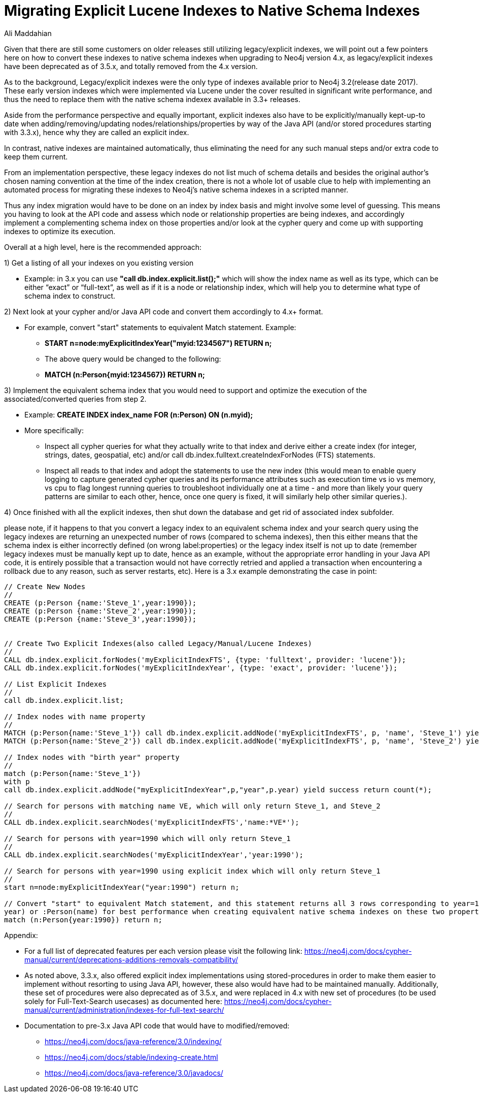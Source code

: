 = Migrating Explicit Lucene Indexes to Native Schema Indexes
:slug: Migrating-Explicit-Lucene-Indexes-to-Native-Schema-Indexes
:author: Ali Maddahian
:category: operations
:tags: lucene, index, legacy, explicit, capacity, schema, full-text
:neo4j-versions: 1.x,2.x,3.x,4.x

Given that there are still some customers on older releases still utilizing legacy/explicit indexes, we will point out a few pointers here on how to convert these indexes to native schema indexes when upgrading to Neo4j version 4.x, as legacy/explicit indexes have been deprecated as of 3.5.x, and totally removed from the 4.x version.
 
As to the background, Legacy/explicit indexes were the only type of indexes available prior to Neo4j 3.2(release date 2017).   These early version indexes which were implemented via Lucene under the cover resulted in significant write performance, and thus the need to replace them with the native schema indexex available in 3.3+ releases.   

Aside from the performance perspective and equally important, explicit indexes also have to be explicitly/manually kept-up-to date when adding/removing/updating nodes/relationships/properties by way of the Java API (and/or stored procedures starting with 3.3.x), hence why they are called an explicit index.    

In contrast, native indexes are maintained automatically, thus eliminating the need for any such manual steps and/or extra code to keep them current.

From an implementation perspective, these legacy indexes do not list much of schema details and besides the original author's chosen naming convention at the time of the index creation, there is not a whole lot of usable clue to help with implementing an automated process for migrating these indexes to Neo4j’s native schema indexes in a scripted manner.

Thus any index migration would have to be done on an index by index basis and might involve some level of guessing.   This means you having to look at the API code and assess which node or relationship properties are being indexes, and accordingly implement a complementing schema index on those properties and/or look at the cypher query and come up with supporting indexes to optimize its execution.

Overall at a high level, here is the recommended approach:

1) Get a listing of all your indexes on you existing version

*  Example:   in 3.x you can use **"call db.index.explicit.list();"** which will show the index name as well as its type, which can be either “exact” or “full-text”, as well as if it is a node or relationship index, which will help you to determine what type of schema index to construct. 
 
2) Next look at your cypher and/or Java API code and convert them accordingly to 4.x+ format.   

* For example, convert "start" statements to equivalent Match statement.  Example: 
**  **START n=node:myExplicitIndexYear("myid:1234567") RETURN n;**
** The above query would be changed to the following:
**  **MATCH (n:Person{myid:1234567}) RETURN n;**

 

3) Implement the equivalent schema index that you would need to support and optimize the execution of the associated/converted queries from step 2. 

* Example:   **CREATE INDEX index_name FOR (n:Person) ON (n.myid);**
* More specifically:
** Inspect all cypher queries for what they actually write to that index and derive either a create index (for integer, strings, dates, geospatial, etc) and/or call db.index.fulltext.createIndexForNodes (FTS) statements.
** Inspect all reads to that index and adopt the statements to use the new index (this would mean to enable query logging to capture generated cypher queries and its performance attributes such as execution time vs io vs memory, vs cpu to flag longest running queries to troubleshoot individually one at a time - and more than likely your query patterns are similar to each other, hence, once one query is fixed, it will similarly help other similar queries.).
 
4) Once finished with all the explicit indexes, then shut down the database and get rid of associated index subfolder.

please note, if it happens to that you convert a legacy index to an equivalent schema index and your search query using the legacy indexes are returning an unexpected number of rows (compared to schema indexes), then this either means that the schema index is either incorrectly defined (on wrong label:properties) or the legacy index itself is not up to date (remember legacy indexes must be manually kept up to date, hence as an example, without the appropriate error handling in your Java API code, it is entirely possible that a transaction would not have correctly retried and applied a transaction when encountering a rollback due to any reason, such as server restarts, etc).   Here is a 3.x example demonstrating the case in point:

```
// Create New Nodes
//
CREATE (p:Person {name:'Steve_1',year:1990});
CREATE (p:Person {name:'Steve_2',year:1990});
CREATE (p:Person {name:'Steve_3',year:1990});


// Create Two Explicit Indexes(also called Legacy/Manual/Lucene Indexes)
//
CALL db.index.explicit.forNodes('myExplicitIndexFTS', {type: 'fulltext', provider: 'lucene'});
CALL db.index.explicit.forNodes('myExplicitIndexYear', {type: 'exact', provider: 'lucene'});

// List Explicit Indexes
//
call db.index.explicit.list;

// Index nodes with name property
//
MATCH (p:Person{name:'Steve_1'}) call db.index.explicit.addNode('myExplicitIndexFTS', p, 'name', 'Steve_1') yield success return count(*);
MATCH (p:Person{name:'Steve_2'}) call db.index.explicit.addNode('myExplicitIndexFTS', p, 'name', 'Steve_2') yield success return count(*);

// Index nodes with "birth year" property
//
match (p:Person{name:'Steve_1'})
with p
call db.index.explicit.addNode("myExplicitIndexYear",p,"year",p.year) yield success return count(*);

// Search for persons with matching name VE, which will only return Steve_1, and Steve_2
//
CALL db.index.explicit.searchNodes('myExplicitIndexFTS','name:*VE*');

// Search for persons with year=1990 which will only return Steve_1
//
CALL db.index.explicit.searchNodes('myExplicitIndexYear','year:1990');

// Search for persons with year=1990 using explicit index which will only return Steve_1
//
start n=node:myExplicitIndexYear("year:1990") return n;

// Convert "start" to equivalent Match statement, and this statement returns all 3 rows corresponding to year=1990 (and of course ideally, you would want to create an index on :Person(
year) or :Person(name) for best performance when creating equivalent native schema indexes on these two properties.
match (n:Person{year:1990}) return n;
```

Appendix:

* For a full list of deprecated features per each version please visit the following link:  https://neo4j.com/docs/cypher-manual/current/deprecations-additions-removals-compatibility/

* As noted above, 3.3.x, also offered explicit index implementations using stored-procedures in order to make them easier to implement without resorting to using Java API, however, these also would have had to be maintained manually.  Additionally, these set of procedures were also deprecated as of 3.5.x, and were replaced in 4.x with new set of procedures (to be used solely for Full-Text-Search usecases) as documented here:  https://neo4j.com/docs/cypher-manual/current/administration/indexes-for-full-text-search/

* Documentation to pre-3.x Java API code that would have to modified/removed:

** https://neo4j.com/docs/java-reference/3.0/indexing/
** https://neo4j.com/docs/stable/indexing-create.html
** https://neo4j.com/docs/java-reference/3.0/javadocs/

